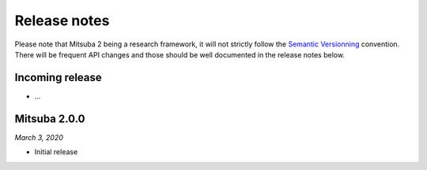 Release notes
=============

Please note that Mitsuba 2 being a research framework, it will not strictly follow the
`Semantic Versionning <https://semver.org/>`_ convention. There will be frequent API changes and
those should be well documented in the release notes below.


Incoming release
----------------

- ...


Mitsuba 2.0.0
-------------

*March 3, 2020*

- Initial release
